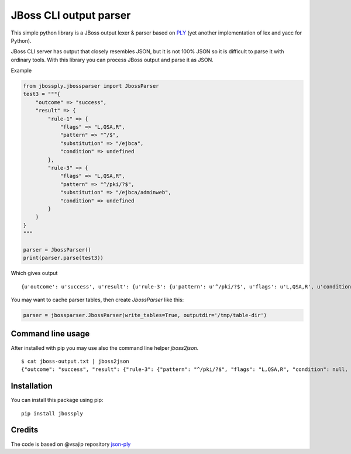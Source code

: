 JBoss CLI output parser
=======================

This simple python library is a JBoss output lexer & parser based on `PLY <http://www.dabeaz.com/ply/>`__
(yet another implementation of lex and yacc for Python).

JBoss CLI server has output that closely resembles JSON, but it is not 100% JSON so it is difficult
to parse it with ordinary tools. With this library you can process JBoss output and parse it as JSON.

Example

.. code:: python

    from jbossply.jbossparser import JbossParser
    test3 = """{
        "outcome" => "success",
        "result" => {
            "rule-1" => {
                "flags" => "L,QSA,R",
                "pattern" => "^/$",
                "substitution" => "/ejbca",
                "condition" => undefined
            },
            "rule-3" => {
                "flags" => "L,QSA,R",
                "pattern" => "^/pki/?$",
                "substitution" => "/ejbca/adminweb",
                "condition" => undefined
            }
        }
    }
    """

    parser = JbossParser()
    print(parser.parse(test3))

Which gives output

::

    {u'outcome': u'success', u'result': {u'rule-3': {u'pattern': u'^/pki/?$', u'flags': u'L,QSA,R', u'condition': None, u'substitution': u'/ejbca/adminweb'}, u'rule-1': {u'pattern': u'^/$', u'flags': u'L,QSA,R', u'condition': None, u'substitution': u'/ejbca'}}}


You may want to cache parser tables, then create `JbossParser` like this:

.. code:: python

    parser = jbossparser.JbossParser(write_tables=True, outputdir='/tmp/table-dir')


Command line usage
------------------

After installed with pip you may use also the command line helper `jboss2json`.

::

    $ cat jboss-output.txt | jboss2json
    {"outcome": "success", "result": {"rule-3": {"pattern": "^/pki/?$", "flags": "L,QSA,R", "condition": null, "substitution": "/ejbca/adminweb"}, "rule-1": {"pattern": "^/$", "flags": "L,QSA,R", "condition": null, "substitution": "/ejbca"}}}


Installation
------------

You can install this package using pip:

::

    pip install jbossply



Credits
-------

The code is based on @vsajip repository `json-ply <https://github.com/vsajip/json-ply>`__


